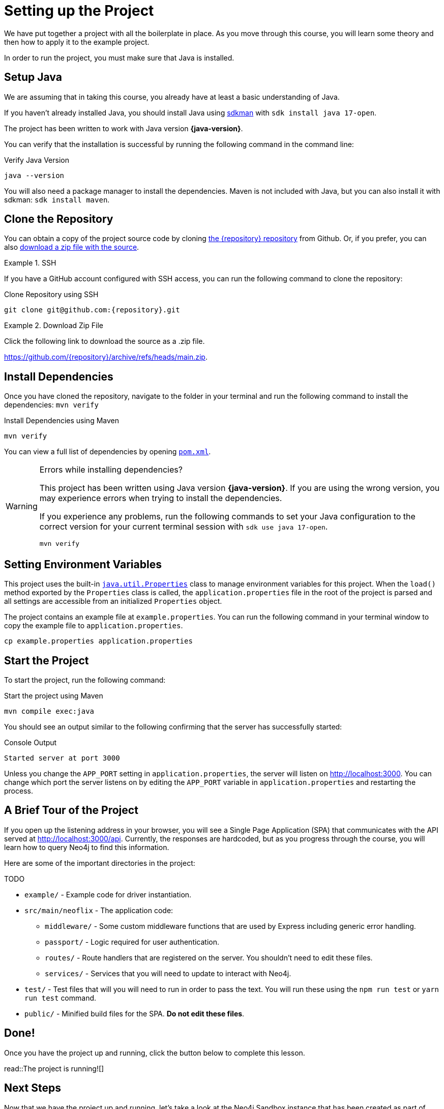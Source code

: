 = Setting up the Project
:type: text
:order: 1
// :java-version: 17.0.2

We have put together a project with all the boilerplate in place.
As you move through this course, you will learn some theory and then how to apply it to the example project.

In order to run the project, you must make sure that Java is installed.


== Setup Java

We are assuming that in taking this course, you already have at least a basic understanding of Java.

If you haven't already installed Java, you should install Java using link:https://sdkman.io[ sdkman^] with `sdk install java 17-open`.

The project has been written to work with Java version **{java-version}**.

You can verify that the installation is successful by running the following command in the command line:

.Verify Java Version
[source,sh]
java --version

You will also need a package manager to install the dependencies. Maven is not included with Java, but you can also install it with sdkman: `sdk install maven`.


== Clone the Repository

You can obtain a copy of the project source code by cloning link:https://github.com/{repository}[the {repository} repository^] from Github.
Or, if you prefer, you can also link:https://github.com/{repository}/archive/refs/heads/main.zip[download a zip file with the source^].


//[.tab]
//.HTTPS
//====
//To clone the repository without logging in via HTTPS, you can run the following command to clone the repository:
//
//.Clone Repository Using HTTPS
//[source,shell,subs="attributes+"]
//git clone https://github.com/{repository}.git
//
//====

[.tab]
.SSH
====

If you have a GitHub account configured with SSH access, you can run the following command to clone the repository:

.Clone Repository using SSH
[source,shell,subs="attributes+"]
git clone git@github.com:{repository}.git

====

//[.tab]
//.GitHub CLI
//====
//
//If you have the link:https://cli.github.com/[GitHub CLI^] installed, you can run the following command to clone the repository:
//
//.Clone Repository using the GitHub CLI
//[source,sh,subs="attributes+"]
//gh repo clone {repository}
//
//====

[.tab]
.Download Zip File
====

Click the following link to download the source as a .zip file.

https://github.com/{repository}/archive/refs/heads/main.zip.

====


== Install Dependencies

Once you have cloned the repository, navigate to the folder in your terminal and run the following command to install the dependencies: `mvn verify`

.Install Dependencies using Maven
[source,sh]
mvn verify

You can view a full list of dependencies by opening link:{repository-raw}/main/pom.xml[`pom.xml`^].

[WARNING]
.Errors while installing dependencies?
====
This project has been written using Java version **{java-version}**.
If you are using the wrong version, you may experience errors when trying to install the dependencies.

If you experience any problems, run the following commands to set your Java configuration to the correct version for your current terminal session with `sdk use java 17-open`.

[source,sh]
----
mvn verify
----
====


== Setting Environment Variables

This project uses the built-in link:https://docs.oracle.com/en/java/javase/17/docs/api/java.base/java/util/Properties.html[`java.util.Properties`^] class to manage environment variables for this project.
When the `load()` method exported by the `Properties` class is called, the `application.properties` file in the root of the project is parsed and all settings are accessible from an initialized `Properties` object.

The project contains an example file at `example.properties`.  You can run the following command in your terminal window to copy the example file to `application.properties`.

[source,sh]
cp example.properties application.properties


== Start the Project

To start the project, run the following command:

.Start the project using Maven
[source,sh]
mvn compile exec:java

You should see an output similar to the following confirming that the server has successfully started:

.Console Output
[source,role=nocopy]
Started server at port 3000

Unless you change the `APP_PORT` setting in `application.properties`, the server will listen on http://localhost:3000.
You can change which port the server listens on by editing the `APP_PORT` variable in `application.properties` and restarting the process.


== A Brief Tour of the Project

If you open up the listening address in your browser, you will see a Single Page Application (SPA) that communicates with the API served at http://localhost:3000/api.
Currently, the responses are hardcoded, but as you progress through the course, you will learn how to query Neo4j to find this information.

Here are some of the important directories in the project:

TODO

* `example/` - Example code for driver instantiation.
* `src/main/neoflix` - The application code:
** `middleware/` - Some custom middleware functions that are used by Express including generic error handling.
** `passport/` - Logic required for user authentication.
** `routes/` - Route handlers that are registered on the server.  You shouldn't need to edit these files.
** `services/` - Services that you will need to update to interact with Neo4j.
* `test/` - Test files that will you will need to run in order to pass the text.  You will run these using the `npm run test` or `yarn run test` command.
* `public/` - Minified build files for the SPA.  *Do not edit these files*.


== Done!

Once you have the project up and running, click the button below to complete this lesson.

read::The project is running![]


[.summary]
== Next Steps

Now that we have the project up and running, let's take a look at the Neo4j Sandbox instance that has been created as part of your enrollment in this course.
